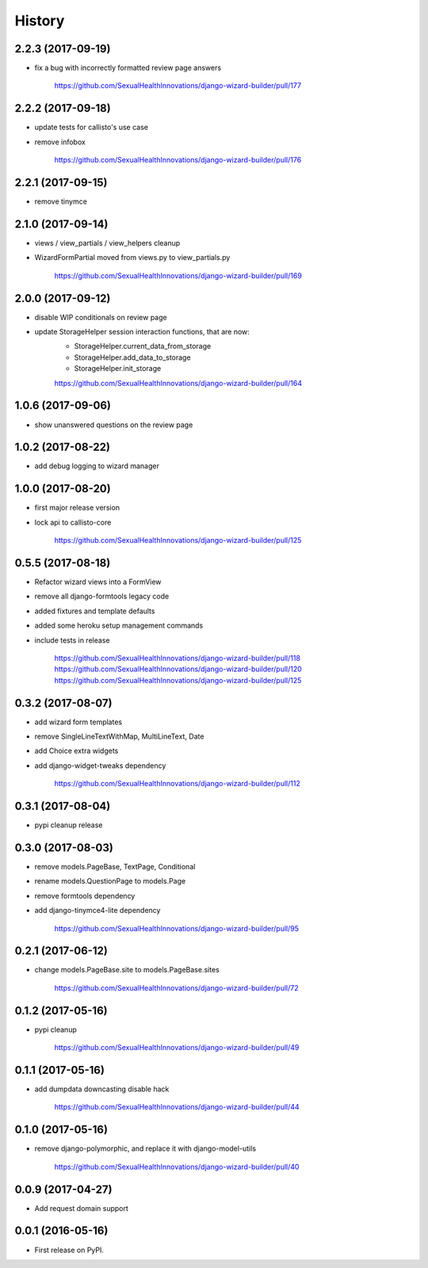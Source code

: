 History
-------

2.2.3 (2017-09-19)
++++++++++++++++++

* fix a bug with incorrectly formatted review page answers

    https://github.com/SexualHealthInnovations/django-wizard-builder/pull/177

2.2.2 (2017-09-18)
++++++++++++++++++

* update tests for callisto's use case
* remove infobox

    https://github.com/SexualHealthInnovations/django-wizard-builder/pull/176

2.2.1 (2017-09-15)
++++++++++++++++++

* remove tinymce

2.1.0 (2017-09-14)
++++++++++++++++++

* views / view_partials / view_helpers cleanup
* WizardFormPartial moved from views.py to view_partials.py

    https://github.com/SexualHealthInnovations/django-wizard-builder/pull/169

2.0.0 (2017-09-12)
++++++++++++++++++

* disable WIP conditionals on review page
* update StorageHelper session interaction functions, that are now:
    - StorageHelper.current_data_from_storage
    - StorageHelper.add_data_to_storage
    - StorageHelper.init_storage

    https://github.com/SexualHealthInnovations/django-wizard-builder/pull/164

1.0.6 (2017-09-06)
++++++++++++++++++

* show unanswered questions on the review page

1.0.2 (2017-08-22)
++++++++++++++++++

* add debug logging to wizard manager

1.0.0 (2017-08-20)
++++++++++++++++++

* first major release version
* lock api to callisto-core

    https://github.com/SexualHealthInnovations/django-wizard-builder/pull/125

0.5.5 (2017-08-18)
++++++++++++++++++

* Refactor wizard views into a FormView
* remove all django-formtools legacy code
* added fixtures and template defaults
* added some heroku setup management commands
* include tests in release

    https://github.com/SexualHealthInnovations/django-wizard-builder/pull/118
    https://github.com/SexualHealthInnovations/django-wizard-builder/pull/120
    https://github.com/SexualHealthInnovations/django-wizard-builder/pull/125

0.3.2 (2017-08-07)
++++++++++++++++++

* add wizard form templates
* remove SingleLineTextWithMap, MultiLineText, Date
* add Choice extra widgets
* add django-widget-tweaks dependency

    https://github.com/SexualHealthInnovations/django-wizard-builder/pull/112

0.3.1 (2017-08-04)
++++++++++++++++++

* pypi cleanup release

0.3.0 (2017-08-03)
++++++++++++++++++

* remove models.PageBase, TextPage, Conditional
* rename models.QuestionPage to models.Page
* remove formtools dependency
* add django-tinymce4-lite dependency

    https://github.com/SexualHealthInnovations/django-wizard-builder/pull/95

0.2.1 (2017-06-12)
++++++++++++++++++

* change models.PageBase.site to models.PageBase.sites

    https://github.com/SexualHealthInnovations/django-wizard-builder/pull/72

0.1.2 (2017-05-16)
++++++++++++++++++

* pypi cleanup

    https://github.com/SexualHealthInnovations/django-wizard-builder/pull/49

0.1.1 (2017-05-16)
++++++++++++++++++

* add dumpdata downcasting disable hack

    https://github.com/SexualHealthInnovations/django-wizard-builder/pull/44

0.1.0 (2017-05-16)
++++++++++++++++++

* remove django-polymorphic, and replace it with django-model-utils

    https://github.com/SexualHealthInnovations/django-wizard-builder/pull/40

0.0.9 (2017-04-27)
++++++++++++++++++

* Add request domain support

0.0.1 (2016-05-16)
++++++++++++++++++

* First release on PyPI.
